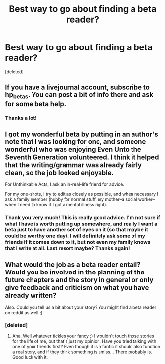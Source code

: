 #+TITLE: Best way to go about finding a beta reader?

* Best way to go about finding a beta reader?
:PROPERTIES:
:Score: 4
:DateUnix: 1359605045.0
:DateShort: 2013-Jan-31
:END:
[deleted]


** If you have a livejournal account, subscribe to hp_betas. You can post a bit of info there and ask for some beta help.
:PROPERTIES:
:Author: eviltwinskippy
:Score: 2
:DateUnix: 1360352894.0
:DateShort: 2013-Feb-08
:END:

*** Thanks a lot!
:PROPERTIES:
:Author: lady_lascivious
:Score: 1
:DateUnix: 1360361353.0
:DateShort: 2013-Feb-09
:END:


** I got my wonderful beta by putting in an author's note that I was looking for one, and someone wonderful who was enjoying Even Unto the Seventh Generation volunteered. I think it helped that the writing/grammar was already fairly clean, so the job looked enjoyable.

For Unthinkable Acts, I ask an in-real-life friend for advice.

For my one-shots, I try to edit as closely as possible, and when necessary I ask a family member (hubby for normal stuff, my mother--a social worker--when I need to know if I got a mental illness right).
:PROPERTIES:
:Score: 2
:DateUnix: 1360439620.0
:DateShort: 2013-Feb-09
:END:

*** Thank you very much! This is really good advice. I'm not sure if what I have is worth putting up somewhere, and really I want a beta just to have another set of eyes on it (so that maybe it could be worthy one day). I will definitely ask some of my friends if it comes down to it, but not even my family knows that I write at all. Last resort maybe? Thanks again!
:PROPERTIES:
:Author: lady_lascivious
:Score: 1
:DateUnix: 1360613961.0
:DateShort: 2013-Feb-11
:END:


** What would the job as a beta reader entail? Would you be involved in the planning of the future chapters and the story in general or only give feedback and criticism on what you have already written?

Also. Could you tell us a bit about your story? You might find a beta reader on reddit as well ;)
:PROPERTIES:
:Author: alexandersvendsen
:Score: 2
:DateUnix: 1360530758.0
:DateShort: 2013-Feb-11
:END:

*** [deleted]
:PROPERTIES:
:Score: 1
:DateUnix: 1360614602.0
:DateShort: 2013-Feb-12
:END:

**** Aha. Well whatever tickles your fancy ;) I wouldn't touch those stories for the life of me, but that's just my opinion. Have you tried talking with one of your friends first? Even though it is a fanfic it should also function a real story, and if they think something is amiss... There probably is. Good luck with it.
:PROPERTIES:
:Author: alexandersvendsen
:Score: 1
:DateUnix: 1360687644.0
:DateShort: 2013-Feb-12
:END:
